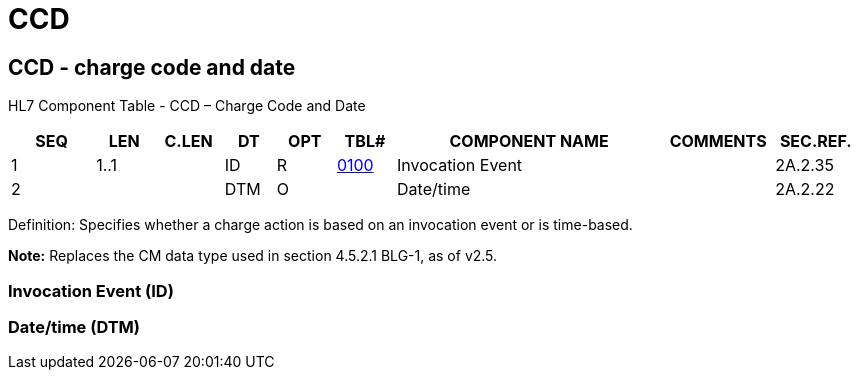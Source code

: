 = CCD
:render_as: Level3
:v291_section: 2A.2.3+

== CCD - charge code and date 

HL7 Component Table - CCD – Charge Code and Date

[width="99%",cols="10%,7%,8%,6%,7%,7%,32%,13%,10%",options="header",]

|===

|SEQ |LEN |C.LEN |DT |OPT |TBL# |COMPONENT NAME |COMMENTS |SEC.REF.

|1 |1..1 | |ID |R |file:///E:\V2\v2.9%20final%20Nov%20from%20Frank\V29_CH02C_Tables.docx#HL70100[0100] |Invocation Event | |2A.2.35

|2 | | |DTM |O | |Date/time | |2A.2.22

|===

Definition: Specifies whether a charge action is based on an invocation event or is time-based.

*Note:* Replaces the CM data type used in section 4.5.2.1 BLG-1, as of v2.5.

=== Invocation Event (ID)

=== Date/time (DTM)

